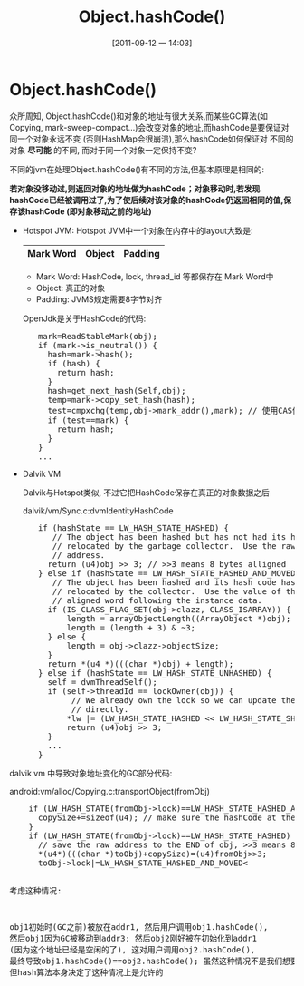 #+POSTID: 87
#+DATE: [2011-09-12 一 14:03]
#+OPTIONS: toc:nil num:nil todo:nil pri:nil tags:nil ^:nil TeX:nil
#+CATEGORY: Java
#+TAGS: java,android,jvm,hotspot,dalvik,gc
#+DESCRIPTION:
#+TITLE: Object.hashCode()
*  Object.hashCode()
  CLOSED: [2011-09-12 一 14:46]
    众所周知, Object.hashCode()和对象的地址有很大关系,而某些GC算法(如Copying, mark-sweep-compact...)会改变对象的地址,而hashCode是要保证对同一个对象永远不变 (否则HashMap会很崩溃),那么hashCode如何保证对
    不同的对象 *尽可能* 的不同, 而对于同一个对象一定保持不变? 

    不同的jvm在处理Object.hashCode()有不同的方法,但基本原理是相同的:

    *若对象没移动过,则返回对象的地址做为hashCode；对象移动时,若发现hashCode已经被调用过了,为了使后续对该对象的hashCode仍返回相同的值,保存该hashCode (即对象移动之前的地址)*

    - Hotspot JVM:
      Hotspot JVM中一个对象在内存中的layout大致是:

      |-----------+--------+---------|
      | Mark Word | Object | Padding |
      |-----------+--------+---------|

      - Mark Word:
        HashCode, lock, thread_id 等都保存在 Mark Word中
      - Object: 
        真正的对象
      - Padding:
        JVMS规定需要8字节对齐

      OpenJdk是关于HashCode的代码:
#+BEGIN_HTML
<pre lang="java" line="1">
      mark=ReadStableMark(obj);
      if (mark->is_neutral()) {
        hash=mark->hash();
        if (hash) {
          return hash;
        }
        hash=get_next_hash(Self,obj);
        temp=mark->copy_set_hash(hash);
        test=cmpxchg(temp,obj->mark_addr(),mark); // 使用CAS保证操作是原子的
        if (test==mark) {
          return hash;
        }
      }
      ...
</pre>
#+END_HTML
    - Dalvik VM
      
      Dalvik与Hotspot类似, 不过它把HashCode保存在真正的对象数据之后 

      dalvik/vm/Sync.c:dvmIdentityHashCode
#+BEGIN_HTML
<pre lang="java" line="1">
      if (hashState == LW_HASH_STATE_HASHED) {
         // The object has been hashed but has not had its hash code
         // relocated by the garbage collector.  Use the raw object
         // address.
        return (u4)obj >> 3; // >>3 means 8 bytes alligned
      } else if (hashState == LW_HASH_STATE_HASHED_AND_MOVED) {
         // The object has been hashed and its hash code has been
         // relocated by the collector.  Use the value of the naturally
         // aligned word following the instance data.
        if (IS_CLASS_FLAG_SET(obj->clazz, CLASS_ISARRAY)) {
            length = arrayObjectLength((ArrayObject *)obj);
            length = (length + 3) & ~3;
        } else {
            length = obj->clazz->objectSize;
        }
        return *(u4 *)(((char *)obj) + length);
      } else if (hashState == LW_HASH_STATE_UNHASHED) {
        self = dvmThreadSelf();
        if (self->threadId == lockOwner(obj)) {
             // We already own the lock so we can update the hash state
             // directly.
            *lw |= (LW_HASH_STATE_HASHED << LW_HASH_STATE_SHIFT);
            return (u4)obj >> 3;
        } 
        ...
      }
</pre>
#+END_HTML
    
    dalvik vm 中导致对象地址变化的GC部分代码:
    
    android:vm/alloc/Copying.c:transportObject(fromObj)
#+BEGIN_HTML
<pre lang="java" line="1">
    if (LW_HASH_STATE(fromObj->lock)==LW_HASH_STATE_HASHED_AND_MOVED) {
      copySize+=sizeof(u4); // make sure the hashCode at the `END` of the obj is also copied.
    }
    if (LW_HASH_STATE(fromObj->lock)==LW_HASH_STATE_HASHED) {
      // save the raw address to the END of obj, >>3 means 8 bytes alligned     
      *(u4*)(((char *)toObj)+copySize)=(u4)fromObj>>3;  
      toObj->lock|=LW_HASH_STATE_HASHED_AND_MOVED<<LW_HASH_STATE_SHIFT;
    }
    ..
</pre>
#+END_HTML
    考虑这种情况:

    obj1初始时(GC之前)被放在addr1, 然后用户调用obj1.hashCode(), 然后obj1因为GC被移动到addr3;
    然后obj2刚好被在初始化到addr1 (因为这个地址已经是空闲的了), 这对用户调用obj2.hashCode(), 
    最终导致obj1.hashCode()==obj2.hashCode(); 虽然这种情况不是我们想要的, 但hash算法本身决定了这种情况上是允许的



